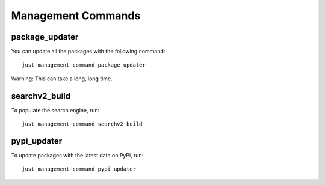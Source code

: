 ====================
Management Commands
====================

package_updater
===============

You can update all the packages with the following command::

    just management-command package_updater

Warning: This can take a long, long time.

searchv2_build
==============

To populate the search engine, run::

    just management-command searchv2_build


pypi_updater
============

To update packages with the latest data on PyPi, run::

    just management-command pypi_updater
